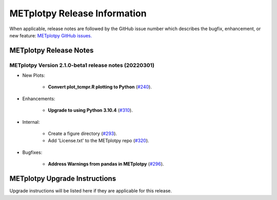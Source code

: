 *****************************
METplotpy Release Information
*****************************

When applicable, release notes are followed by the GitHub issue number which
describes the bugfix, enhancement, or new feature:
`METplotpy GitHub issues. <https://github.com/dtcenter/METplotpy/issues>`_


METplotpy Release Notes
=======================

METplotpy Version 2.1.0-beta1 release notes (20220301)
------------------------------------------------------

* New Plots:

   * **Convert plot_tcmpr.R plotting to Python** (`#240 <https://github.com/dtcenter/METplotpy/issues/240>`_).

* Enhancements: 

   * **Upgrade to using Python 3.10.4** (`#310 <https://github.com/dtcenter/METplotpy/issues/310>`_).

* Internal:

   * Create a figure directory (`#293 <https://github.com/dtcenter/METplotpy/issues/293>`_).

   * Add 'License.txt' to the METplotpy repo (`#320 <https://github.com/dtcenter/METplotpy/issues/320>`_).


* Bugfixes:

   * **Address Warnings from pandas in METplotpy** (`#296 <https://github.com/dtcenter/METplotpy/issues/296>`_).



METplotpy Upgrade Instructions
==============================

Upgrade instructions will be listed here if they are
applicable for this release.
